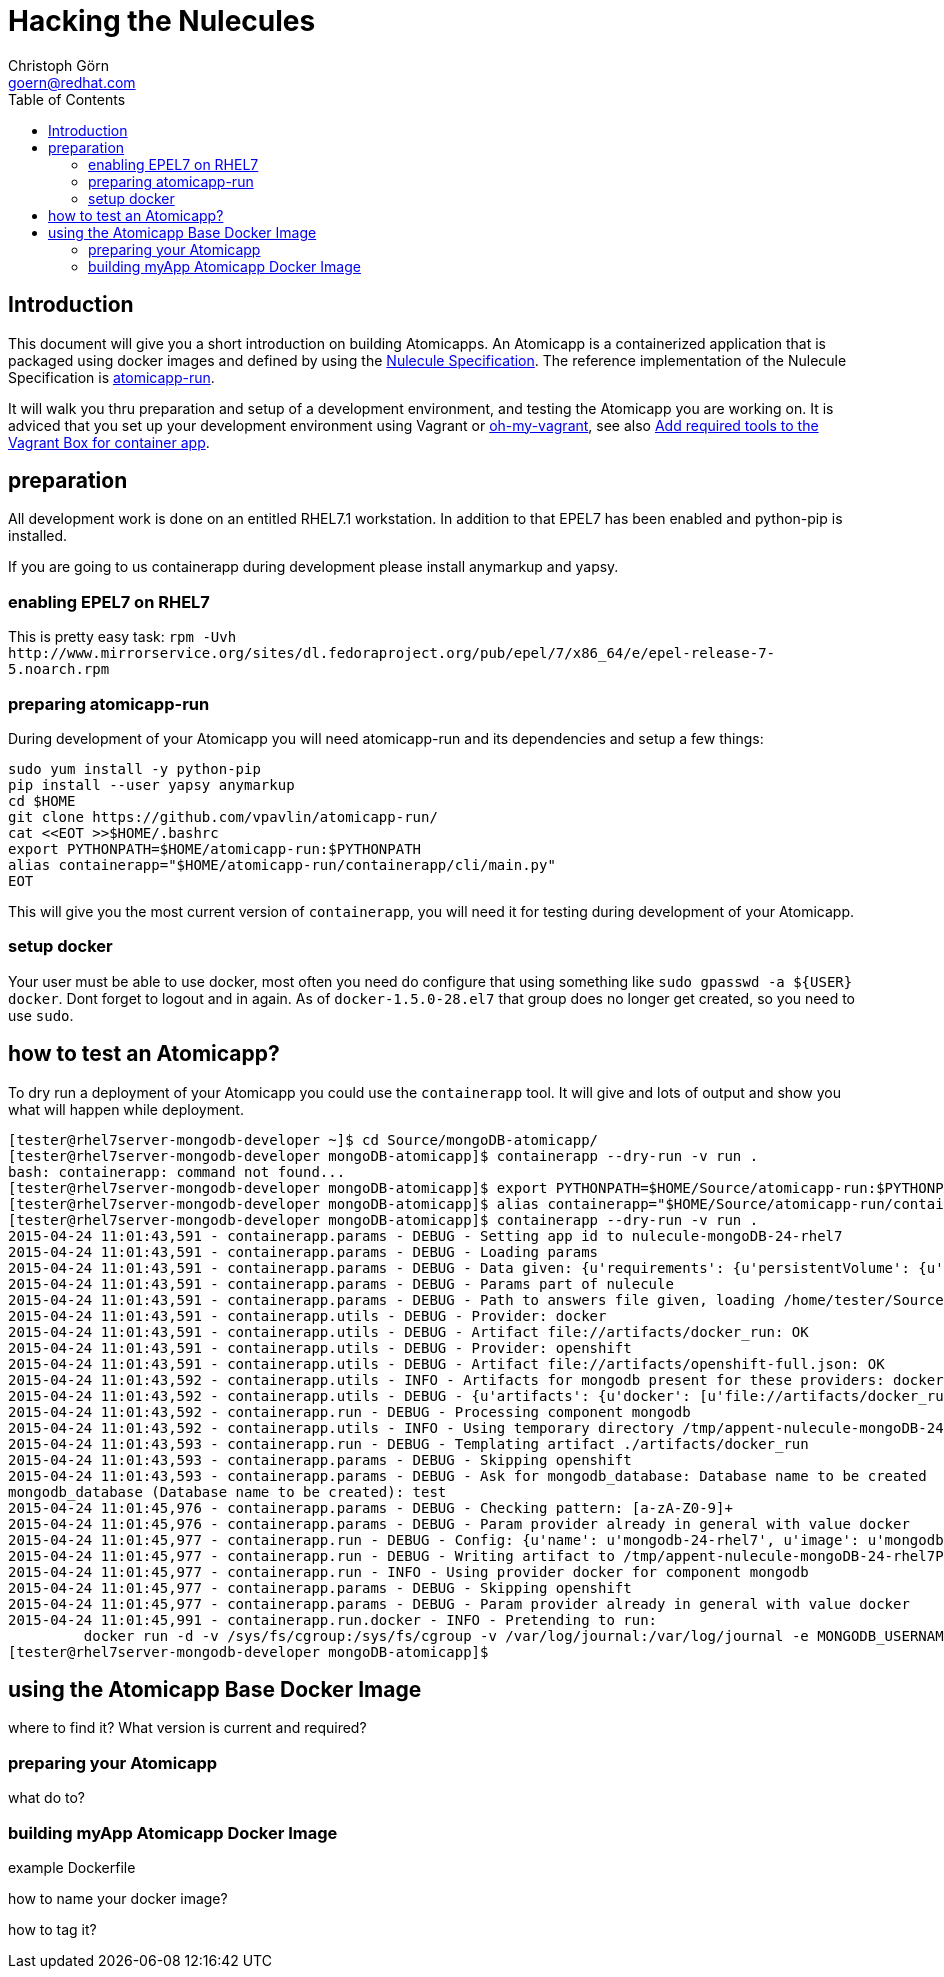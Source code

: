 = Hacking the Nulecules 
Christoph Görn <goern@redhat.com>
:description: this is a short writeup of hacking on an Atomicapp 
:doctype: book
:compat-mode:
:experimental:
:listing-caption: Listing
:icons: font
:toc:
:toclevels: 3

== Introduction

This document will give you a short introduction on building Atomicapps. An Atomicapp is a containerized application that is packaged using docker images and defined by using the https://github.com/projectatomic/nulecule/tree/master/spec/0.0.1-alpha[Nulecule Specification]. The reference implementation of the Nulecule Specification is https://github.com/vpavlin/atomicapp-run[atomicapp-run].

It will walk you thru preparation and setup of a development environment, and testing the Atomicapp you are working on. It is adviced that you set up your development environment using Vagrant or https://github.com/purpleidea/oh-my-vagrant[oh-my-vagrant], see also https://trello.com/c/y84460CP[Add required tools to the Vagrant Box for container app].

== preparation

All development work is done on an entitled RHEL7.1 workstation. In addition to that EPEL7 has been enabled and python-pip is installed.

If you are going to us containerapp during development please install anymarkup and yapsy.

=== enabling EPEL7 on RHEL7

This is pretty easy task: `rpm -Uvh http://www.mirrorservice.org/sites/dl.fedoraproject.org/pub/epel/7/x86_64/e/epel-release-7-5.noarch.rpm`

=== preparing atomicapp-run

During development of your Atomicapp you will need atomicapp-run and its dependencies and setup a few things:

[code,shell]
--------
sudo yum install -y python-pip
pip install --user yapsy anymarkup
cd $HOME
git clone https://github.com/vpavlin/atomicapp-run/
cat <<EOT >>$HOME/.bashrc
export PYTHONPATH=$HOME/atomicapp-run:$PYTHONPATH
alias containerapp="$HOME/atomicapp-run/containerapp/cli/main.py"
EOT
--------

This will give you the most current version of `containerapp`, you will need it for testing during development of your Atomicapp.

=== setup docker

Your user must be able to use docker, most often you need do configure that using something like `sudo gpasswd -a ${USER} docker`. Dont forget to logout and in again.
As of `docker-1.5.0-28.el7` that group does no longer get created, so you need to use `sudo`.


== how to test an Atomicapp?

To dry run a deployment of your Atomicapp you could use the `containerapp` tool. It will give and lots of output and show you what will happen while deployment.

[code,shell]
--------
[tester@rhel7server-mongodb-developer ~]$ cd Source/mongoDB-atomicapp/
[tester@rhel7server-mongodb-developer mongoDB-atomicapp]$ containerapp --dry-run -v run .
bash: containerapp: command not found...
[tester@rhel7server-mongodb-developer mongoDB-atomicapp]$ export PYTHONPATH=$HOME/Source/atomicapp-run:$PYTHONPATH
[tester@rhel7server-mongodb-developer mongoDB-atomicapp]$ alias containerapp="$HOME/Source/atomicapp-run/containerapp/cli/main.py"
[tester@rhel7server-mongodb-developer mongoDB-atomicapp]$ containerapp --dry-run -v run .
2015-04-24 11:01:43,591 - containerapp.params - DEBUG - Setting app id to nulecule-mongoDB-24-rhel7
2015-04-24 11:01:43,591 - containerapp.params - DEBUG - Loading params
2015-04-24 11:01:43,591 - containerapp.params - DEBUG - Data given: {u'requirements': {u'persistentVolume': {u'accessMode': u'ReadWrite', u'name': u'var-lib-mongodb-data', u'size': 4}}, u'graph': {u'mongodb': {u'artifacts': {u'docker': [u'file://artifacts/docker_run'], u'openshift': [u'file://artifacts/openshift-full.json']}}}, u'params': {u'name': {u'default': u'mongodb-24-rhel7', u'description': u'Name of the created container'}, u'image': {u'default': u'mongodb-24-rhel7', u'description': u'Image name'}, u'mongodb_username': {u'default': u'admin', u'description': u'User name for MONGODB account to be created', u'constraints': [{u'allowed_pattern': u'[a-zA-Z0-9]+', u'description': u'Must consist of characters and numbers only.'}]}, u'mongodb_password': {u'default': u'admin', u'description': u'Password for the user account', u'constraints': [{u'allowed_pattern': u'[a-zA-Z0-9]+', u'description': u'Must consist of characters and numbers only.'}]}, u'openshift': {u'labels': [u'mongodb', u'mongodb24']}, u'mongodb_database': {u'description': u'Database name to be created', u'constraints': [{u'allowed_pattern': u'[a-zA-Z0-9]+', u'description': u'Must consist of characters and numbers only.'}]}}, u'specversion': u'0.0.1-alpha', u'id': u'nulecule-mongoDB-24-rhel7', u'metadata': {u'name': u'mongoDB Nulecule', u'appversion': 2.4, u'license': {u'url': u'https://www.gnu.org/licenses/agpl-3.0.html', u'name': u'GNU AFFERO GENERAL PUBLIC LICENSE, Version 3'}, u'description': u'This is a mongoDB 2.4 Nulecule'}}
2015-04-24 11:01:43,591 - containerapp.params - DEBUG - Params part of nulecule
2015-04-24 11:01:43,591 - containerapp.params - DEBUG - Path to answers file given, loading /home/tester/Source/mongoDB-atomicapp/answers.conf
2015-04-24 11:01:43,591 - containerapp.utils - DEBUG - Provider: docker
2015-04-24 11:01:43,591 - containerapp.utils - DEBUG - Artifact file://artifacts/docker_run: OK
2015-04-24 11:01:43,591 - containerapp.utils - DEBUG - Provider: openshift
2015-04-24 11:01:43,591 - containerapp.utils - DEBUG - Artifact file://artifacts/openshift-full.json: OK
2015-04-24 11:01:43,592 - containerapp.utils - INFO - Artifacts for mongodb present for these providers: docker, openshift
2015-04-24 11:01:43,592 - containerapp.utils - DEBUG - {u'artifacts': {u'docker': [u'file://artifacts/docker_run'], u'openshift': [u'file://artifacts/openshift-full.json']}}
2015-04-24 11:01:43,592 - containerapp.run - DEBUG - Processing component mongodb
2015-04-24 11:01:43,592 - containerapp.utils - INFO - Using temporary directory /tmp/appent-nulecule-mongoDB-24-rhel7PKxOB2
2015-04-24 11:01:43,593 - containerapp.run - DEBUG - Templating artifact ./artifacts/docker_run
2015-04-24 11:01:43,593 - containerapp.params - DEBUG - Skipping openshift
2015-04-24 11:01:43,593 - containerapp.params - DEBUG - Ask for mongodb_database: Database name to be created
mongodb_database (Database name to be created): test
2015-04-24 11:01:45,976 - containerapp.params - DEBUG - Checking pattern: [a-zA-Z0-9]+
2015-04-24 11:01:45,976 - containerapp.params - DEBUG - Param provider already in general with value docker
2015-04-24 11:01:45,977 - containerapp.run - DEBUG - Config: {u'name': u'mongodb-24-rhel7', u'image': u'mongodb-24-rhel7', u'mongodb_username': u'admin', u'mongodb_password': u'admin', u'provider': u'docker', u'openshift': {u'labels': [u'mongodb', u'mongodb24']}, u'mongodb_database': 'test'} 
2015-04-24 11:01:45,977 - containerapp.run - DEBUG - Writing artifact to /tmp/appent-nulecule-mongoDB-24-rhel7PKxOB2/mongodb/artifacts/docker_run
2015-04-24 11:01:45,977 - containerapp.run - INFO - Using provider docker for component mongodb
2015-04-24 11:01:45,977 - containerapp.params - DEBUG - Skipping openshift
2015-04-24 11:01:45,977 - containerapp.params - DEBUG - Param provider already in general with value docker
2015-04-24 11:01:45,991 - containerapp.run.docker - INFO - Pretending to run:
	 docker run -d -v /sys/fs/cgroup:/sys/fs/cgroup -v /var/log/journal:/var/log/journal -e MONGODB_USERNAME=admin -e MONGODB_PASSWORD=admin -e MONGODB_DATABASE=test --name mongodb-24-rhel7 mongodb-24-rhel7
[tester@rhel7server-mongodb-developer mongoDB-atomicapp]$
--------

== using the Atomicapp Base Docker Image

where to find it?
What version is current and required?

=== preparing your Atomicapp

what do to?

=== building myApp Atomicapp Docker Image

example Dockerfile

how to name your docker image?

how to tag it?

